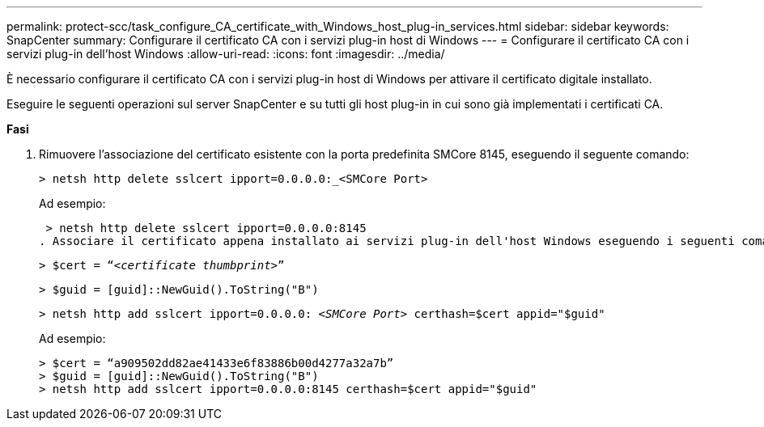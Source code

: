 ---
permalink: protect-scc/task_configure_CA_certificate_with_Windows_host_plug-in_services.html 
sidebar: sidebar 
keywords: SnapCenter 
summary: Configurare il certificato CA con i servizi plug-in host di Windows 
---
= Configurare il certificato CA con i servizi plug-in dell'host Windows
:allow-uri-read: 
:icons: font
:imagesdir: ../media/


È necessario configurare il certificato CA con i servizi plug-in host di Windows per attivare il certificato digitale installato.

Eseguire le seguenti operazioni sul server SnapCenter e su tutti gli host plug-in in cui sono già implementati i certificati CA.

*Fasi*

. Rimuovere l'associazione del certificato esistente con la porta predefinita SMCore 8145, eseguendo il seguente comando:
+
`> netsh http delete sslcert ipport=0.0.0.0:_<SMCore Port>`

+
Ad esempio:

+
 > netsh http delete sslcert ipport=0.0.0.0:8145
. Associare il certificato appena installato ai servizi plug-in dell'host Windows eseguendo i seguenti comandi:
+
`> $cert = “_<certificate thumbprint>_”`

+
`> $guid = [guid]::NewGuid().ToString("B")`

+
`> netsh http add sslcert ipport=0.0.0.0: _<SMCore Port>_ certhash=$cert appid="$guid"`

+
Ad esempio:

+
....
> $cert = “a909502dd82ae41433e6f83886b00d4277a32a7b”
> $guid = [guid]::NewGuid().ToString("B")
> netsh http add sslcert ipport=0.0.0.0:8145 certhash=$cert appid="$guid"
....

